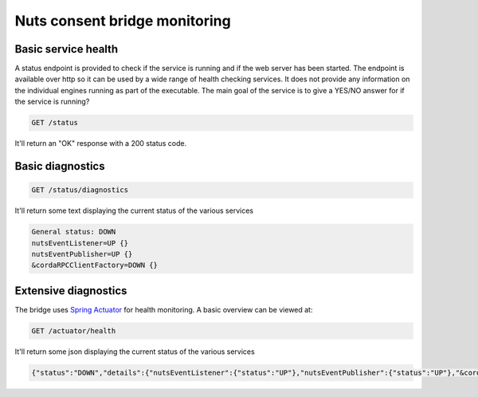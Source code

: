 .. _nuts-consent-bridge-monitoring:

Nuts consent bridge monitoring
##############################

Basic service health
********************

A status endpoint is provided to check if the service is running and if the web server has been started.
The endpoint is available over http so it can be used by a wide range of health checking services.
It does not provide any information on the individual engines running as part of the executable.
The main goal of the service is to give a YES/NO answer for if the service is running?

.. code-block:: text

    GET /status

It'll return an "OK" response with a 200 status code.

Basic diagnostics
*****************

.. code-block:: text

    GET /status/diagnostics

It'll return some text displaying the current status of the various services

.. code-block:: text

    General status: DOWN
    nutsEventListener=UP {}
    nutsEventPublisher=UP {}
    &cordaRPCClientFactory=DOWN {}

Extensive diagnostics
*********************

The bridge uses `Spring Actuator <https://docs.spring.io/spring-boot/docs/current/reference/html/production-ready-features.html>`_ for health monitoring. A basic overview can be viewed at:

.. code-block:: text

    GET /actuator/health

It'll return some json displaying the current status of the various services

.. code-block:: json

    {"status":"DOWN","details":{"nutsEventListener":{"status":"UP"},"nutsEventPublisher":{"status":"UP"},"&cordaRPCClientFactory":{"status":"DOWN"}}}
